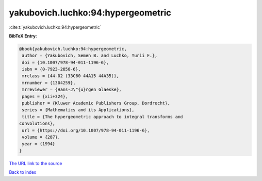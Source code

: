 yakubovich.luchko:94:hypergeometric
===================================

:cite:t:`yakubovich.luchko:94:hypergeometric`

**BibTeX Entry:**

.. code-block:: bibtex

   @book{yakubovich.luchko:94:hypergeometric,
    author = {Yakubovich, Semen B. and Luchko, Yurii F.},
    doi = {10.1007/978-94-011-1196-6},
    isbn = {0-7923-2856-6},
    mrclass = {44-02 (33C60 44A15 44A35)},
    mrnumber = {1304259},
    mrreviewer = {Hans-J\"{u}rgen Glaeske},
    pages = {xii+324},
    publisher = {Kluwer Academic Publishers Group, Dordrecht},
    series = {Mathematics and its Applications},
    title = {The hypergeometric approach to integral transforms and
   convolutions},
    url = {https://doi.org/10.1007/978-94-011-1196-6},
    volume = {287},
    year = {1994}
   }

`The URL link to the source <ttps://doi.org/10.1007/978-94-011-1196-6}>`__


`Back to index <../By-Cite-Keys.html>`__
